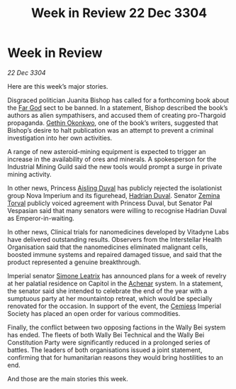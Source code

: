 :PROPERTIES:
:ID:       b66bf04b-b13f-4f3f-b7f0-089d76d165ca
:END:
#+title: Week in Review 22 Dec 3304
#+filetags: :Empire:Thargoid:3304:galnet:

* Week in Review

/22 Dec 3304/

Here are this week’s major stories. 

Disgraced politician Juanita Bishop has called for a forthcoming book about the [[id:04ae001b-eb07-4812-a42e-4bb72825609b][Far God]] sect to be banned. In a statement, Bishop described the book’s authors as alien sympathisers, and accused them of creating pro-Thargoid propaganda. [[id:b9531f53-8bad-4eda-a0aa-46c72bb6ec9a][Gethin Okonkwo]], one of the book’s writers, suggested that Bishop’s desire to halt publication was an attempt to prevent a criminal investigation into her own activities. 

A range of new asteroid-mining equipment is expected to trigger an increase in the availability of ores and minerals. A spokesperson for the Industrial Mining Guild said the new tools would prompt a surge in private mining activity. 

In other news, Princess [[id:b402bbe3-5119-4d94-87ee-0ba279658383][Aisling Duval]] has publicly rejected the isolationist group Nova Imperium and its figurehead, [[id:c4f47591-9c52-441f-8853-536f577de922][Hadrian Duval]]. Senator [[id:d8e3667c-3ba1-43aa-bc90-dac719c6d5e7][Zemina Torval]] publicly voiced agreement with Princess Duval, but Senator Pal Vespasian said that many senators were willing to recognise Hadrian Duval as Emperor-in-waiting. 

In other news, Clinical trials for nanomedicines developed by Vitadyne Labs have delivered outstanding results. Observers from the Interstellar Health Organisation said that the nanomedicines eliminated malignant cells, boosted immune systems and repaired damaged tissue, and said that the product represented a genuine breakthrough. 

Imperial senator [[id:667b1421-4f11-4d0b-a701-154251e79522][Simone Leatrix]] has announced plans for a week of revelry at her palatial residence on Capitol in the [[id:bed8c27f-3cbe-49ad-b86f-7d87eacf804a][Achenar]] system. In a statement, the senator said she intended to celebrate the end of the year with a sumptuous party at her mountaintop retreat, which would be specially renovated for the occasion. In support of the event, the [[id:360ae21e-63f2-43ba-a2fd-a47e5e49951e][Cemiess]] Imperial Society has placed an open order for various commodities. 

Finally, the conflict between two opposing factions in the Wally Bei system has ended. The fleets of both Wally Bei Technical and the Wally Bei Constitution Party were significantly reduced in a prolonged series of battles. The leaders of both organisations issued a joint statement, confirming that for humanitarian reasons they would bring hostilities to an end. 

And those are the main stories this week.
